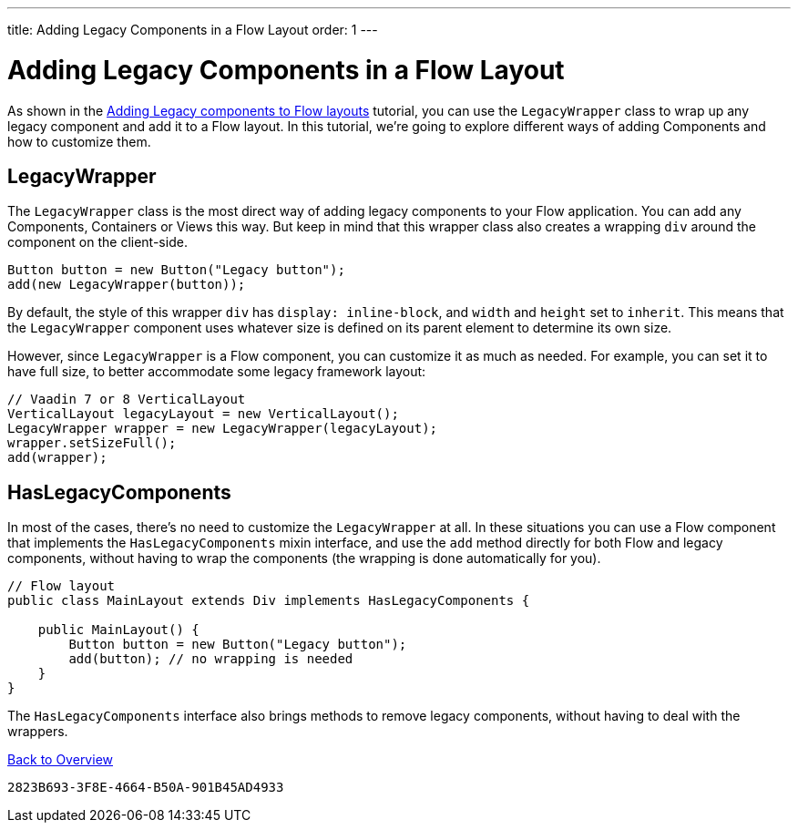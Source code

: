---
title: Adding Legacy Components in a Flow Layout
order: 1
---


= Adding Legacy Components in a Flow Layout

As shown in the <<../introduction/5-adding-legacy-components#,Adding Legacy components to Flow layouts>> tutorial, you can use the `LegacyWrapper` class to wrap up any legacy component and add it to a Flow layout. In this tutorial, we're going to explore different ways of adding Components and how to customize them.


== LegacyWrapper

The `LegacyWrapper` class is the most direct way of adding legacy components to your Flow application. You can add any Components, Containers or Views this way. But keep in mind that this wrapper class also creates a wrapping `div` around the component on the client-side.

[source,java]
----
Button button = new Button("Legacy button");
add(new LegacyWrapper(button));
----

By default, the style of this wrapper `div` has `display: inline-block`, and `width` and `height` set to `inherit`. This means that the `LegacyWrapper` component uses whatever size is defined on its parent element to determine its own size.

However, since `LegacyWrapper` is a Flow component, you can customize it as much as needed. For example, you can set it to have full size, to better accommodate some legacy framework layout:

[source,java]
----
// Vaadin 7 or 8 VerticalLayout
VerticalLayout legacyLayout = new VerticalLayout();
LegacyWrapper wrapper = new LegacyWrapper(legacyLayout);
wrapper.setSizeFull();
add(wrapper);
----


[[hasLegacyComponents]]
== HasLegacyComponents

In most of the cases, there's no need to customize the `LegacyWrapper` at all. In these situations you can use a Flow component that implements the `HasLegacyComponents` mixin interface, and use the `add` method directly for both Flow and legacy components, without having to wrap the components (the wrapping is done automatically for you).

[source,java]
----
// Flow layout
public class MainLayout extends Div implements HasLegacyComponents {

    public MainLayout() {
        Button button = new Button("Legacy button");
        add(button); // no wrapping is needed
    }
}
----

The `HasLegacyComponents` interface also brings methods to remove legacy components, without having to deal with the wrappers.

<<../overview#,Back to Overview>>


[discussion-id]`2823B693-3F8E-4664-B50A-901B45AD4933`

++++
<style>
[class^=PageHeader-module--descriptionContainer] {display: none;}
</style>
++++